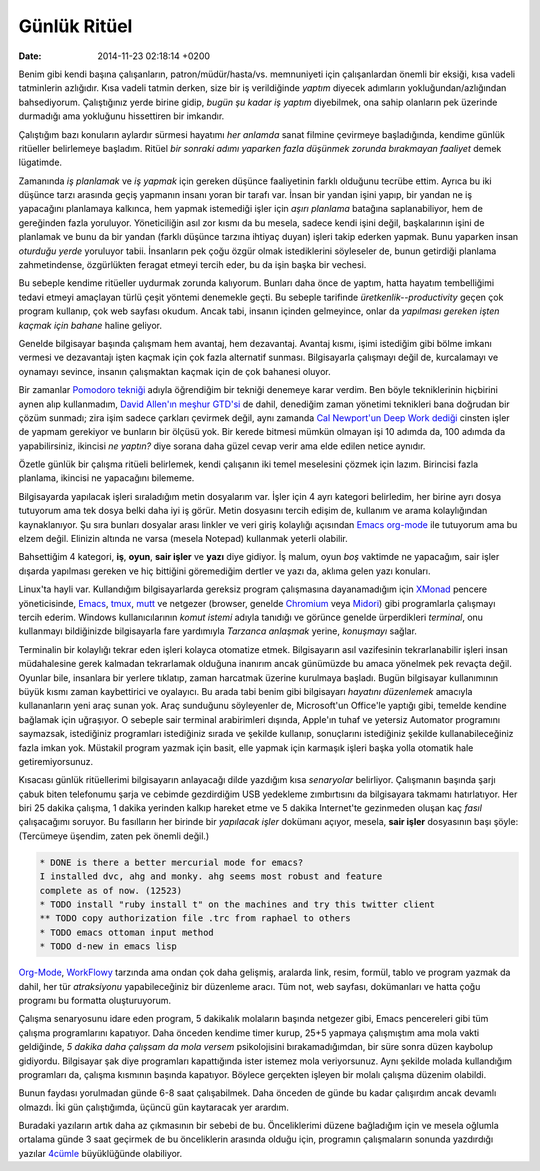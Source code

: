 =============
Günlük Ritüel
=============

:date: 2014-11-23 02:18:14 +0200

.. :Author: Emin Reşah
.. :Date:   12510

Benim gibi kendi başına çalışanların, patron/müdür/hasta/vs. memnuniyeti
için çalışanlardan önemli bir eksiği, kısa vadeli tatminlerin azlığıdır.
Kısa vadeli tatmin derken, size bir iş verildiğinde *yaptım* diyecek
adımların yokluğundan/azlığından bahsediyorum. Çalıştığınız yerde birine
gidip, *bugün şu kadar iş yaptım* diyebilmek, ona sahip olanların pek
üzerinde durmadığı ama yokluğunu hissettiren bir imkandır.

Çalıştığım bazı konuların aylardır sürmesi hayatımı *her anlamda* sanat
filmine çevirmeye başladığında, kendime günlük ritüeller belirlemeye
başladım. Ritüel *bir sonraki adımı yaparken fazla düşünmek zorunda
bırakmayan faaliyet* demek lügatimde.

Zamanında *iş planlamak* ve *iş yapmak* için gereken düşünce
faaliyetinin farklı olduğunu tecrübe ettim. Ayrıca bu iki düşünce tarzı
arasında geçiş yapmanın insanı yoran bir tarafı var. İnsan bir yandan
işini yapıp, bir yandan ne iş yapacağını planlamaya kalkınca, hem yapmak
istemediği işler için *aşırı planlama* batağına saplanabiliyor, hem de
gereğinden fazla yoruluyor. Yöneticiliğin asıl zor kısmı da bu mesela,
sadece kendi işini değil, başkalarının işini de planlamak ve bunu da bir
yandan (farklı düşünce tarzına ihtiyaç duyan) işleri takip ederken
yapmak. Bunu yaparken insan *oturduğu yerde* yoruluyor tabii. İnsanların
pek çoğu özgür olmak istediklerini söyleseler de, bunun getirdiği
planlama zahmetindense, özgürlükten feragat etmeyi tercih eder, bu da
işin başka bir vechesi.

Bu sebeple kendime ritüeller uydurmak zorunda kalıyorum. Bunları daha
önce de yaptım, hatta hayatım tembelliğimi tedavi etmeyi amaçlayan türlü
çeşit yöntemi denemekle geçti. Bu sebeple tarifinde
*üretkenlik--productivity* geçen çok program kullanıp, çok web sayfası
okudum. Ancak tabi, insanın içinden gelmeyince, onlar da *yapılması
gereken işten kaçmak için bahane* haline geliyor.

Genelde bilgisayar başında çalışmam hem avantaj, hem dezavantaj. Avantaj
kısmı, işimi istediğim gibi bölme imkanı vermesi ve dezavantajı işten
kaçmak için çok fazla alternatif sunması. Bilgisayarla çalışmayı değil
de, kurcalamayı ve oynamayı sevince, insanın çalışmaktan kaçmak için de
çok bahanesi oluyor.

Bir zamanlar `Pomodoro tekniği <http://pomodorotechnique.com/>`__ adıyla
öğrendiğim bir tekniği denemeye karar verdim. Ben böyle tekniklerinin
hiçbirini aynen alıp kullanmadım, `David Allen'ın meşhur
GTD'si <http://en.wikipedia.org/wiki/Getting_Things_Done>`__ de dahil,
denediğim zaman yönetimi teknikleri bana doğrudan bir çözüm sunmadı;
zira işim sadece çarkları çevirmek değil, aynı zamanda `Cal Newport'un
Deep Work dediği <http://calnewport.com/blog/about/>`__ cinsten işler de
yapmam gerekiyor ve bunların bir ölçüsü yok. Bir kerede bitmesi mümkün
olmayan işi 10 adımda da, 100 adımda da yapabilirsiniz, ikincisi *ne
yaptın?* diye sorana daha güzel cevap verir ama elde edilen netice
aynıdır.

Özetle günlük bir çalışma ritüeli belirlemek, kendi çalışanın iki temel
meselesini çözmek için lazım. Birincisi fazla planlama, ikincisi ne
yapacağını bilememe.

Bilgisayarda yapılacak işleri sıraladığım metin dosyalarım var. İşler
için 4 ayrı kategori belirledim, her birine ayrı dosya tutuyorum ama tek
dosya belki daha iyi iş görür. Metin dosyasını tercih edişim de,
kullanım ve arama kolaylığından kaynaklanıyor. Şu sıra bunları dosyalar
arası linkler ve veri giriş kolaylığı açısından `Emacs
org-mode <http://orgmode.org>`__ ile tutuyorum ama bu elzem değil.
Elinizin altında ne varsa (mesela Notepad) kullanmak yeterli olabilir.

Bahsettiğim 4 kategori, **iş**, **oyun**, **sair işler** ve **yazı**
diye gidiyor. İş malum, oyun *boş* vaktimde ne yapacağım, sair işler
dışarda yapılması gereken ve hiç bittiğini göremediğim dertler ve yazı
da, aklıma gelen yazı konuları.

Linux'ta hayli |image0| var. Kullandığım bilgisayarlarda gereksiz
program çalışmasına dayanamadığım için `XMonad <http://xmonad.org/>`__
pencere yöneticisinde, `Emacs <http://www.gnu.org/software/emacs/>`__,
`tmux <http://tmux.sourceforge.net/>`__, `mutt <http://www.mutt.org/>`__
ve netgezer (browser, genelde `Chromium <http://www.chromium.org/>`__
veya `Midori <http://midori-browser.org/>`__) gibi programlarla
çalışmayı tercih ederim. Windows kullanıcılarının *komut istemi* adıyla
tanıdığı ve görünce genelde ürperdikleri *terminal*, onu kullanmayı
bildiğinizde bilgisayarla fare yardımıyla *Tarzanca anlaşmak* yerine,
*konuşmayı* sağlar.

Terminalin bir kolaylığı tekrar eden işleri kolayca otomatize etmek.
Bilgisayarın asıl vazifesinin tekrarlanabilir işleri insan müdahalesine
gerek kalmadan tekrarlamak olduğuna inanırım ancak günümüzde bu amaca
yönelmek pek revaçta değil. Oyunlar bile, insanlara bir yerlere
tıklatıp, zaman harcatmak üzerine kurulmaya başladı. Bugün bilgisayar
kullanımının büyük kısmı zaman kaybettirici ve oyalayıcı. Bu arada tabi
benim gibi bilgisayarı *hayatını düzenlemek* amacıyla kullananların yeni
araç sunan yok. Araç sunduğunu söyleyenler de, Microsoft'un Office'le
yaptığı gibi, temelde kendine bağlamak için uğraşıyor. O sebeple sair
terminal arabirimleri dışında, Apple'ın tuhaf ve yetersiz Automator
programını saymazsak, istediğiniz programları istediğiniz sırada ve
şekilde kullanıp, sonuçlarını istediğiniz şekilde kullanabileceğiniz
fazla imkan yok. Müstakil program yazmak için basit, elle yapmak için
karmaşık işleri başka yolla otomatik hale getiremiyorsunuz.

Kısacası günlük ritüellerimi bilgisayarın anlayacağı dilde yazdığım kısa
*senaryolar* belirliyor. Çalışmanın başında şarjı çabuk biten telefonumu
şarja ve cebimde gezdirdiğim USB yedekleme zımbırtısını da bilgisayara
takmamı hatırlatıyor. Her biri 25 dakika çalışma, 1 dakika yerinden
kalkıp hareket etme ve 5 dakika Internet'te gezinmeden oluşan kaç
*fasıl* çalışacağımı soruyor. Bu fasılların her birinde bir *yapılacak
işler* dokümanı açıyor, mesela, **sair işler** dosyasının başı şöyle:
(Tercümeye üşendim, zaten pek önemli değil.)

.. code:: text

    * DONE is there a better mercurial mode for emacs?
    I installed dvc, ahg and monky. ahg seems most robust and feature
    complete as of now. (12523)
    * TODO install "ruby install t" on the machines and try this twitter client
    ** TODO copy authorization file .trc from raphael to others 
    * TODO emacs ottoman input method
    * TODO d-new in emacs lisp 

`Org-Mode <http://orgmode.org>`__,
`WorkFlowy <https://workflowy.com/>`__ tarzında ama ondan çok daha
gelişmiş, aralarda link, resim, formül, tablo ve program yazmak da
dahil, her tür *atraksiyonu* yapabileceğiniz bir düzenleme aracı. Tüm
not, web sayfası, dokümanları ve hatta çoğu programı bu formatta
oluşturuyorum.

Çalışma senaryosunu idare eden program, 5 dakikalık molaların başında
netgezer gibi, Emacs pencereleri gibi tüm çalışma programlarını
kapatıyor. Daha önceden kendime timer kurup, 25+5 yapmaya çalışmıştım
ama mola vakti geldiğinde, *5 dakika daha çalışsam da mola versem*
psikolojisini bırakamadığımdan, bir süre sonra düzen kaybolup gidiyordu.
Bilgisayar şak diye programları kapattığında ister istemez mola
veriyorsunuz. Aynı şekilde molada kullandığım programları da, çalışma
kısmının başında kapatıyor. Böylece gerçekten işleyen bir molalı çalışma
düzenim olabildi.

Bunun faydası yorulmadan günde 6-8 saat çalışabilmek. Daha önceden de
günde bu kadar çalışırdım ancak devamlı olmazdı. İki gün çalıştığımda,
üçüncü gün kaytaracak yer arardım.

Buradaki yazıların artık daha az çıkmasının bir sebebi de bu.
Önceliklerimi düzene bağladığım için ve mesela oğlumla ortalama günde 3
saat geçirmek de bu önceliklerin arasında olduğu için, programın
çalışmaların sonunda yazdırdığı yazılar `4cümle <http://4cumle.org>`__
büyüklüğünde olabiliyor.

.. |image0| image:: screenshot-20131024@133402.png
